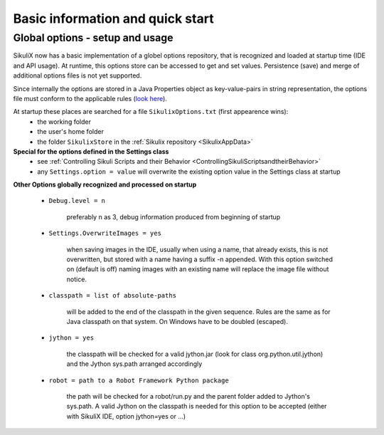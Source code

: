 .. _IDE:

Basic information and quick start
=================================

.. versionadded:: 1.1.0

Global options - setup and usage
--------------------------------

SikuliX now has a basic implementation of a globel options repository, that is recognized and loaded at startup time (IDE and API usage). At runtime, this options store can be accessed to get and set values. Persistence (save) and merge of additional options files is not yet supported.

Since internally the options are stored in a Java Properties object as key-value-pairs in string representation, the options file must conform to the applicable rules (`look here <http://docs.oracle.com/javase/7/docs/api/java/util/Properties.html#load(java.io.Reader>`_).

At startup these places are searched for a file ``SikulixOptions.txt`` (first appearence wins):
 * the working folder 
 * the user's home folder
 * the folder ``SikulixStore`` in the :ref:`Sikulix repository <SikulixAppData>`
 
**Special for the options defined in the Settings class**
 * see :ref:`Controlling Sikuli Scripts and their Behavior <ControllingSikuliScriptsandtheirBehavior>`
 * any ``Settings.option = value`` will overwrite the existing option value in the Settings class at startup
 
**Other Options globally recognized and processed on startup**

 - ``Debug.level = n`` 
 
     preferably n as 3, debug information produced from beginning of startup
     
 - ``Settings.OverwriteImages = yes``
     
     when saving images in the IDE, usually when using a name, that already exists, this is not overwritten, but  stored with a name having a suffix -n appended.
     With this option switched on (default is off) naming images with an existing name will replace the image file without notice. 
     
 - ``classpath = list of absolute-paths``
 
     will be added to the end of the classpath in the given sequence. Rules are the same as for Java classpath on that system. On Windows \ have to be doubled (escaped).
    
 - ``jython = yes``
 
     the classpath will be checked for a valid jython.jar (look for class org.python.util.jython) and the Jython sys.path arranged accordingly
     
 - ``robot = path to a Robot Framework Python package``
 
     the path will be checked for a robot/run.py and the parent folder added to Jython's sys.path. A valid Jython on the classpath is needed for this option to be accepted (either with SikuliX IDE, option jython=yes or ...)
 
